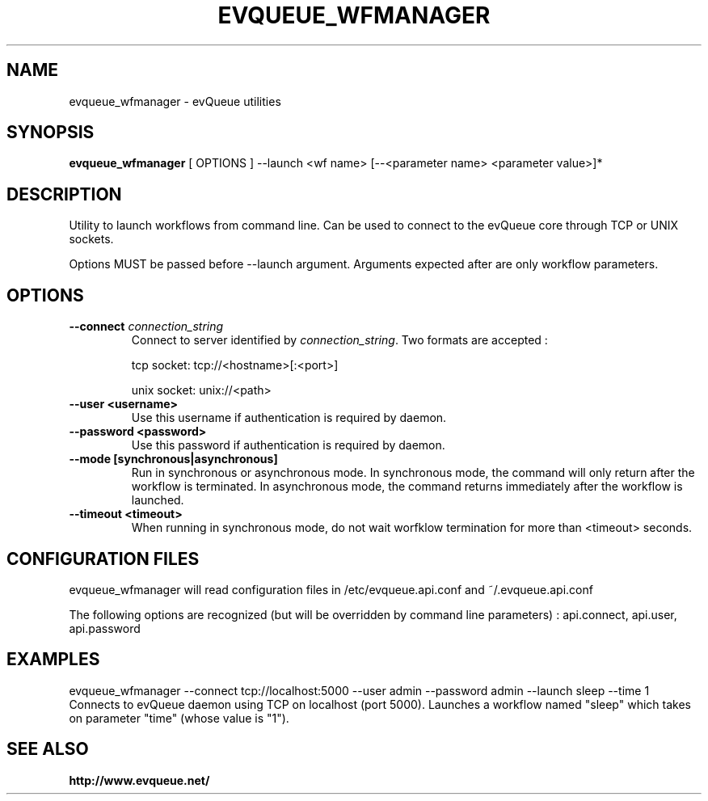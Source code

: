 .TH "EVQUEUE_WFMANAGER" 8 "2016-07-11" "evQueue utilities" "evqueue"

.SH NAME
evqueue_wfmanager \- evQueue utilities
.SH "SYNOPSIS"
.PP
\fBevqueue_wfmanager\fR [ OPTIONS ] --launch <wf name> [--<parameter name> <parameter value>]*
.SH "DESCRIPTION"
.PP
Utility to launch workflows from command line. Can be used to connect to the evQueue core through TCP or UNIX sockets.
.PP
Options MUST be passed before --launch argument. Arguments expected after are only workflow parameters.
.SH "OPTIONS"
.TP
\fB--connect\fR \fIconnection_string\fR
Connect to server identified by \fIconnection_string\fR. Two formats are accepted :

tcp socket: tcp://<hostname>[:<port>]

unix socket: unix://<path>
.TP
\fB--user <username>\fR
Use this username if authentication is required by daemon.
.TP
\fB--password <password>\fR
Use this password if authentication is required by daemon.
.TP
\fB--mode [synchronous|asynchronous]\fR
Run in synchronous or asynchronous mode. In synchronous mode, the command will only return after the workflow is terminated. In asynchronous mode, the command returns immediately after the workflow is launched.
.TP
\fB--timeout <timeout>\fR
When running in synchronous mode, do not wait worfklow termination for more than <timeout> seconds.
.SH "CONFIGURATION FILES"
.PP
evqueue_wfmanager will read configuration files in /etc/evqueue.api.conf and ~/.evqueue.api.conf
.PP
The following options are recognized (but will be overridden by command line parameters) : api.connect, api.user, api.password
.SH EXAMPLES
evqueue_wfmanager --connect tcp://localhost:5000 --user admin --password admin --launch sleep --time 1
.br
Connects to evQueue daemon using TCP on localhost (port 5000). Launches a workflow named "sleep" which takes on parameter "time" (whose value is "1").
.SH SEE ALSO
.BR http://www.evqueue.net/

